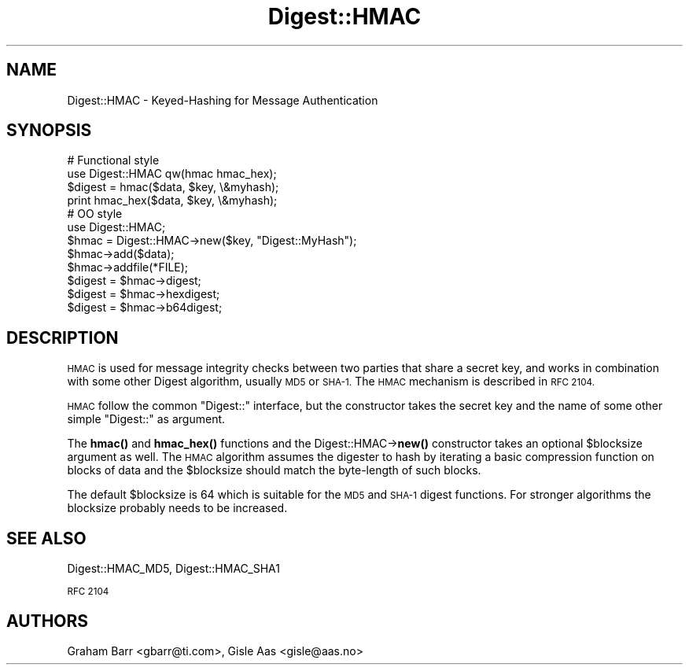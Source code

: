 .\" Automatically generated by Pod::Man 4.10 (Pod::Simple 3.35)
.\"
.\" Standard preamble:
.\" ========================================================================
.de Sp \" Vertical space (when we can't use .PP)
.if t .sp .5v
.if n .sp
..
.de Vb \" Begin verbatim text
.ft CW
.nf
.ne \\$1
..
.de Ve \" End verbatim text
.ft R
.fi
..
.\" Set up some character translations and predefined strings.  \*(-- will
.\" give an unbreakable dash, \*(PI will give pi, \*(L" will give a left
.\" double quote, and \*(R" will give a right double quote.  \*(C+ will
.\" give a nicer C++.  Capital omega is used to do unbreakable dashes and
.\" therefore won't be available.  \*(C` and \*(C' expand to `' in nroff,
.\" nothing in troff, for use with C<>.
.tr \(*W-
.ds C+ C\v'-.1v'\h'-1p'\s-2+\h'-1p'+\s0\v'.1v'\h'-1p'
.ie n \{\
.    ds -- \(*W-
.    ds PI pi
.    if (\n(.H=4u)&(1m=24u) .ds -- \(*W\h'-12u'\(*W\h'-12u'-\" diablo 10 pitch
.    if (\n(.H=4u)&(1m=20u) .ds -- \(*W\h'-12u'\(*W\h'-8u'-\"  diablo 12 pitch
.    ds L" ""
.    ds R" ""
.    ds C` ""
.    ds C' ""
'br\}
.el\{\
.    ds -- \|\(em\|
.    ds PI \(*p
.    ds L" ``
.    ds R" ''
.    ds C`
.    ds C'
'br\}
.\"
.\" Escape single quotes in literal strings from groff's Unicode transform.
.ie \n(.g .ds Aq \(aq
.el       .ds Aq '
.\"
.\" If the F register is >0, we'll generate index entries on stderr for
.\" titles (.TH), headers (.SH), subsections (.SS), items (.Ip), and index
.\" entries marked with X<> in POD.  Of course, you'll have to process the
.\" output yourself in some meaningful fashion.
.\"
.\" Avoid warning from groff about undefined register 'F'.
.de IX
..
.nr rF 0
.if \n(.g .if rF .nr rF 1
.if (\n(rF:(\n(.g==0)) \{\
.    if \nF \{\
.        de IX
.        tm Index:\\$1\t\\n%\t"\\$2"
..
.        if !\nF==2 \{\
.            nr % 0
.            nr F 2
.        \}
.    \}
.\}
.rr rF
.\" ========================================================================
.\"
.IX Title "Digest::HMAC 3"
.TH Digest::HMAC 3 "2011-07-25" "perl v5.28.2" "User Contributed Perl Documentation"
.\" For nroff, turn off justification.  Always turn off hyphenation; it makes
.\" way too many mistakes in technical documents.
.if n .ad l
.nh
.SH "NAME"
Digest::HMAC \- Keyed\-Hashing for Message Authentication
.SH "SYNOPSIS"
.IX Header "SYNOPSIS"
.Vb 4
\& # Functional style
\& use Digest::HMAC qw(hmac hmac_hex);
\& $digest = hmac($data, $key, \e&myhash);
\& print hmac_hex($data, $key, \e&myhash);
\&
\& # OO style
\& use Digest::HMAC;
\& $hmac = Digest::HMAC\->new($key, "Digest::MyHash");
\&
\& $hmac\->add($data);
\& $hmac\->addfile(*FILE);
\&
\& $digest = $hmac\->digest;
\& $digest = $hmac\->hexdigest;
\& $digest = $hmac\->b64digest;
.Ve
.SH "DESCRIPTION"
.IX Header "DESCRIPTION"
\&\s-1HMAC\s0 is used for message integrity checks between two parties that
share a secret key, and works in combination with some other Digest
algorithm, usually \s-1MD5\s0 or \s-1SHA\-1.\s0  The \s-1HMAC\s0 mechanism is described in
\&\s-1RFC 2104.\s0
.PP
\&\s-1HMAC\s0 follow the common \f(CW\*(C`Digest::\*(C'\fR interface, but the constructor
takes the secret key and the name of some other simple \f(CW\*(C`Digest::\*(C'\fR
as argument.
.PP
The \fBhmac()\fR and \fBhmac_hex()\fR functions and the Digest::HMAC\->\fBnew()\fR constructor
takes an optional \f(CW$blocksize\fR argument as well.  The \s-1HMAC\s0 algorithm assumes the
digester to hash by iterating a basic compression function on blocks of data
and the \f(CW$blocksize\fR should match the byte-length of such blocks.
.PP
The default \f(CW$blocksize\fR is 64 which is suitable for the \s-1MD5\s0 and \s-1SHA\-1\s0 digest
functions.  For stronger algorithms the blocksize probably needs to be
increased.
.SH "SEE ALSO"
.IX Header "SEE ALSO"
Digest::HMAC_MD5, Digest::HMAC_SHA1
.PP
\&\s-1RFC 2104\s0
.SH "AUTHORS"
.IX Header "AUTHORS"
Graham Barr <gbarr@ti.com>, Gisle Aas <gisle@aas.no>

